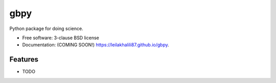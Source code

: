 ====
gbpy
====

.. image:: https://img.shields.io/travis/leilakhalili87/gbpy.svg
        :target: https://travis-ci.org/leilakhalili87/gbpy

.. image:: https://img.shields.io/pypi/v/gbpy.svg
        :target: https://pypi.python.org/pypi/gbpy


Python package for doing science.

* Free software: 3-clause BSD license
* Documentation: (COMING SOON!) https://leilakhalili87.github.io/gbpy.

Features
--------

* TODO
